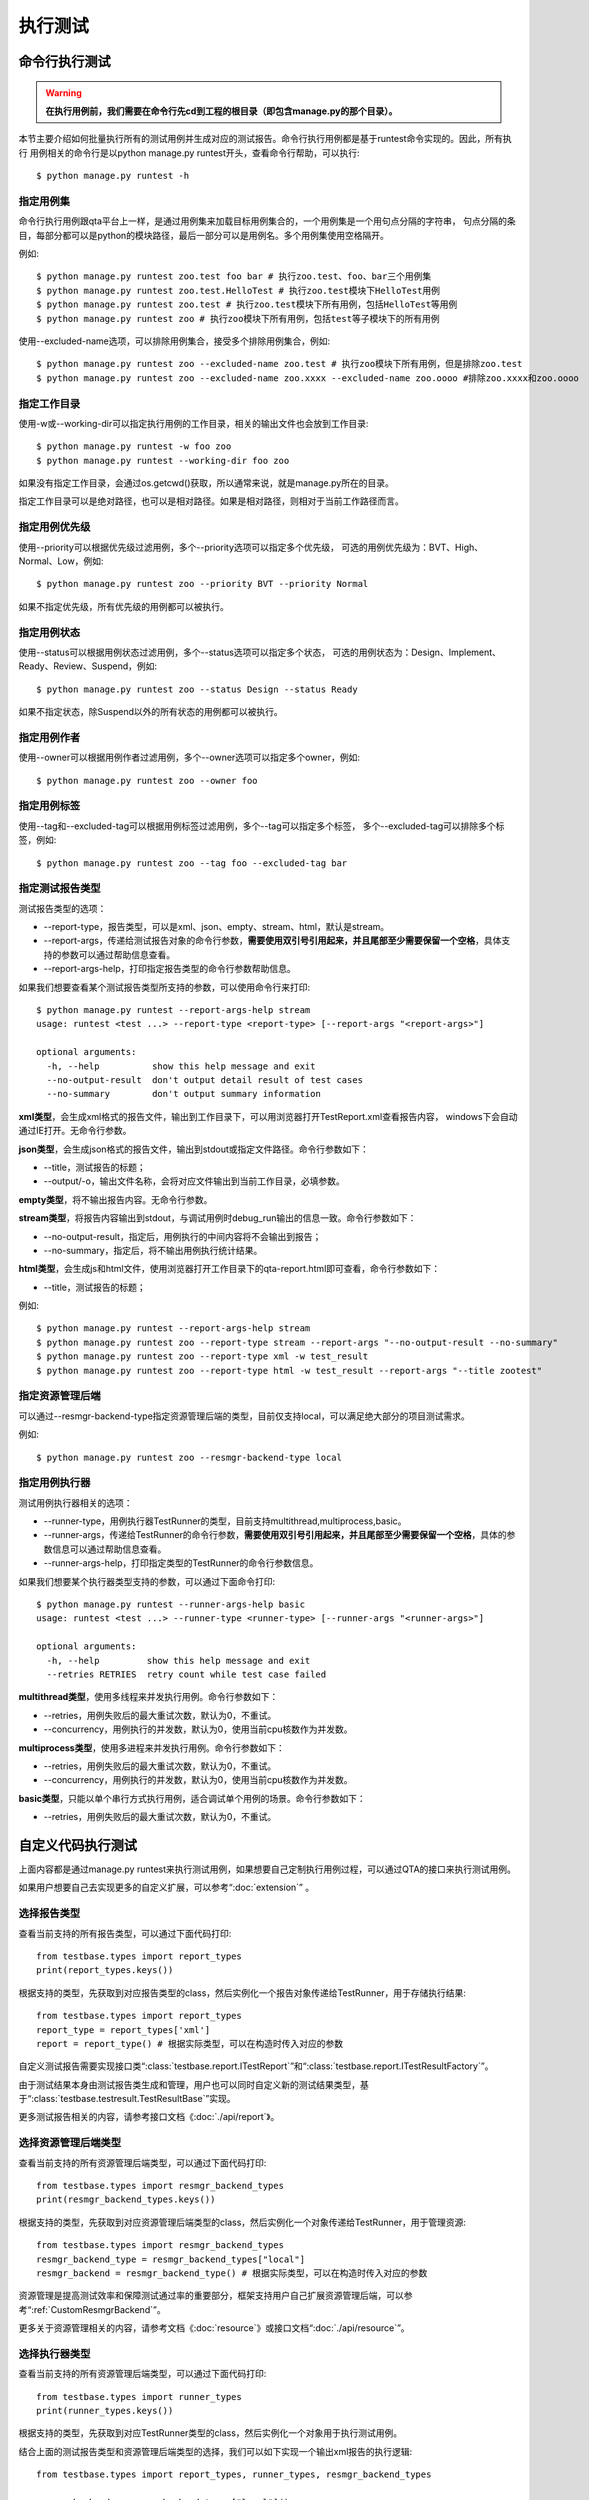 执行测试
============

命令行执行测试
----------------------

.. warning:: **在执行用例前，我们需要在命令行先cd到工程的根目录（即包含manage.py的那个目录）。**

本节主要介绍如何批量执行所有的测试用例并生成对应的测试报告。命令行执行用例都是基于runtest命令实现的。因此，所有执行
用例相关的命令行是以python manage.py runtest开头，查看命令行帮助，可以执行::

   $ python manage.py runtest -h  
   
.. _specify_test: 
  
===============
指定用例集
===============

命令行执行用例跟qta平台上一样，是通过用例集来加载目标用例集合的，一个用例集是一个用句点分隔的字符串，
句点分隔的条目，每部分都可以是python的模块路径，最后一部分可以是用例名。多个用例集使用空格隔开。

例如::

   $ python manage.py runtest zoo.test foo bar # 执行zoo.test、foo、bar三个用例集
   $ python manage.py runtest zoo.test.HelloTest # 执行zoo.test模块下HelloTest用例
   $ python manage.py runtest zoo.test # 执行zoo.test模块下所有用例，包括HelloTest等用例
   $ python manage.py runtest zoo # 执行zoo模块下所有用例，包括test等子模块下的所有用例

使用--excluded-name选项，可以排除用例集合，接受多个排除用例集合，例如::

   $ python manage.py runtest zoo --excluded-name zoo.test # 执行zoo模块下所有用例，但是排除zoo.test
   $ python manage.py runtest zoo --excluded-name zoo.xxxx --excluded-name zoo.oooo #排除zoo.xxxx和zoo.oooo

====================
指定工作目录
====================

使用-w或--working-dir可以指定执行用例的工作目录，相关的输出文件也会放到工作目录::

   $ python manage.py runtest -w foo zoo
   $ python manage.py runtest --working-dir foo zoo

如果没有指定工作目录，会通过os.getcwd()获取，所以通常来说，就是manage.py所在的目录。

指定工作目录可以是绝对路径，也可以是相对路径。如果是相对路径，则相对于当前工作路径而言。

.. _specify_priority:

=====================
指定用例优先级
=====================

使用--priority可以根据优先级过滤用例，多个--priority选项可以指定多个优先级，
可选的用例优先级为：BVT、High、Normal、Low，例如::

   $ python manage.py runtest zoo --priority BVT --priority Normal
   
如果不指定优先级，所有优先级的用例都可以被执行。

.. _specify_status:

====================
指定用例状态
====================

使用--status可以根据用例状态过滤用例，多个--status选项可以指定多个状态，
可选的用例状态为：Design、Implement、Ready、Review、Suspend，例如::

   $ python manage.py runtest zoo --status Design --status Ready
   
如果不指定状态，除Suspend以外的所有状态的用例都可以被执行。

.. _specify_owner:

====================
指定用例作者
====================

使用--owner可以根据用例作者过滤用例，多个--owner选项可以指定多个owner，例如::

   $ python manage.py runtest zoo --owner foo

.. _specify_tag:
   
====================
指定用例标签
====================

使用--tag和--excluded-tag可以根据用例标签过滤用例，多个--tag可以指定多个标签，
多个--excluded-tag可以排除多个标签，例如::

   $ python manage.py runtest zoo --tag foo --excluded-tag bar
   
==========================
指定测试报告类型
==========================

测试报告类型的选项：

* --report-type，报告类型，可以是xml、json、empty、stream、html，默认是stream。

* --report-args，传递给测试报告对象的命令行参数，**需要使用双引号引用起来，并且尾部至少需要保留一个空格**，具体支持的参数可以通过帮助信息查看。

* --report-args-help，打印指定报告类型的命令行参数帮助信息。

如果我们想要查看某个测试报告类型所支持的参数，可以使用命令行来打印::

   $ python manage.py runtest --report-args-help stream
   usage: runtest <test ...> --report-type <report-type> [--report-args "<report-args>"]

   optional arguments:
     -h, --help          show this help message and exit
     --no-output-result  don't output detail result of test cases
     --no-summary        don't output summary information
   

**xml类型**，会生成xml格式的报告文件，输出到工作目录下，可以用浏览器打开TestReport.xml查看报告内容，
windows下会自动通过IE打开。无命令行参数。

**json类型**，会生成json格式的报告文件，输出到stdout或指定文件路径。命令行参数如下：

* --title，测试报告的标题；

* --output/-o，输出文件名称，会将对应文件输出到当前工作目录，必填参数。

**empty类型**，将不输出报告内容。无命令行参数。

**stream类型**，将报告内容输出到stdout，与调试用例时debug_run输出的信息一致。命令行参数如下：

* --no-output-result，指定后，用例执行的中间内容将不会输出到报告；

* --no-summary，指定后，将不输出用例执行统计结果。

**html类型**，会生成js和html文件，使用浏览器打开工作目录下的qta-report.html即可查看，命令行参数如下：

* --title，测试报告的标题；

例如::

   $ python manage.py runtest --report-args-help stream
   $ python manage.py runtest zoo --report-type stream --report-args "--no-output-result --no-summary"
   $ python manage.py runtest zoo --report-type xml -w test_result
   $ python manage.py runtest zoo --report-type html -w test_result --report-args "--title zootest"
   
==========================
指定资源管理后端
==========================

可以通过--resmgr-backend-type指定资源管理后端的类型，目前仅支持local，可以满足绝大部分的项目测试需求。

例如::

   $ python manage.py runtest zoo --resmgr-backend-type local
   
.. _TestRunnerRunParam:
   
=====================
指定用例执行器
=====================

测试用例执行器相关的选项：

* --runner-type，用例执行器TestRunner的类型，目前支持multithread,multiprocess,basic。

* --runner-args，传递给TestRunner的命令行参数，**需要使用双引号引用起来，并且尾部至少需要保留一个空格**，具体的参数信息可以通过帮助信息查看。

* --runner-args-help，打印指定类型的TestRunner的命令行参数信息。

如果我们想要某个执行器类型支持的参数，可以通过下面命令打印::

   $ python manage.py runtest --runner-args-help basic
   usage: runtest <test ...> --runner-type <runner-type> [--runner-args "<runner-args>"]

   optional arguments:
     -h, --help         show this help message and exit
     --retries RETRIES  retry count while test case failed

**multithread类型**，使用多线程来并发执行用例。命令行参数如下：

* --retries，用例失败后的最大重试次数，默认为0，不重试。

* --concurrency，用例执行的并发数，默认为0，使用当前cpu核数作为并发数。

**multiprocess类型**，使用多进程来并发执行用例。命令行参数如下：

* --retries，用例失败后的最大重试次数，默认为0，不重试。

* --concurrency，用例执行的并发数，默认为0，使用当前cpu核数作为并发数。

**basic类型**，只能以单个串行方式执行用例，适合调试单个用例的场景。命令行参数如下：

* --retries，用例失败后的最大重试次数，默认为0，不重试。


自定义代码执行测试
-------------------------

上面内容都是通过manage.py runtest来执行测试用例，如果想要自己定制执行用例过程，可以通过QTA的接口来执行测试用例。

如果用户想要自己去实现更多的自定义扩展，可以参考“:doc:`extension`” 。

====================
选择报告类型
====================

查看当前支持的所有报告类型，可以通过下面代码打印::

   from testbase.types import report_types
   print(report_types.keys())

根据支持的类型，先获取到对应报告类型的class，然后实例化一个报告对象传递给TestRunner，用于存储执行结果::

   from testbase.types import report_types
   report_type = report_types['xml']
   report = report_type() # 根据实际类型，可以在构造时传入对应的参数
   
自定义测试报告需要实现接口类“:class:`testbase.report.ITestReport`”和“:class:`testbase.report.ITestResultFactory`”。

由于测试结果本身由测试报告类生成和管理，用户也可以同时自定义新的测试结果类型，基于“:class:`testbase.testresult.TestResultBase`”实现。

更多测试报告相关的内容，请参考接口文档《:doc:`./api/report`》。
      
================================
选择资源管理后端类型
================================

查看当前支持的所有资源管理后端类型，可以通过下面代码打印::

   from testbase.types import resmgr_backend_types
   print(resmgr_backend_types.keys())
   
根据支持的类型，先获取到对应资源管理后端类型的class，然后实例化一个对象传递给TestRunner，用于管理资源::

   from testbase.types import resmgr_backend_types
   resmgr_backend_type = resmgr_backend_types["local"]
   resmgr_backend = resmgr_backend_type() # 根据实际类型，可以在构造时传入对应的参数
  
资源管理是提高测试效率和保障测试通过率的重要部分，框架支持用户自己扩展资源管理后端，可以参考“:ref:`CustomResmgrBackend`”。
  
更多关于资源管理相关的内容，请参考文档《:doc:`resource`》或接口文档“:doc:`./api/resource`”。

=====================
选择执行器类型
=====================

查看当前支持的所有资源管理后端类型，可以通过下面代码打印::

   from testbase.types import runner_types
   print(runner_types.keys())
   
根据支持的类型，先获取到对应TestRunner类型的class，然后实例化一个对象用于执行测试用例。

结合上面的测试报告类型和资源管理后端类型的选择，我们可以如下实现一个输出xml报告的执行逻辑::

   from testbase.types import report_types, runner_types, resmgr_backend_types
   
   resmgr_backend = resmgr_backend_types["local"]()
   report = report_types["xml"]()
   runner_type = runner_types["multithread"]
   runner = runner_type(report, retries=1, resmgr_backend=resmgr_backend) # 根据实际类型，可以在构造时传入对应的参数
   runner.run("zoo.test")

自定义测试执行器可以以“:class:`testbase.runner.BaseTestRunner`”为基类。

更多TestRunner相关的内容，请参考接口文档《:doc:`./api/runner`》。

=====================
指定测试用例集
=====================

TestRunner指定测试用例的方法也很灵活，可以是字符串::

   runner.run("zootest.cat.feed")

如果存在多个用例集，可以用空格间隔::

   runner.run("zootest.cat.feed zootest.dog")

也可以使用列表::

   runner.run(["zootest.cat.feed", "zootest.dog"])

也可以直接指定“ :class:`testbase.testcase.TestCase`”对象列表::

    from testbase.loader import TestLoader
    tests = TestLoader().load("zootest")
    runner.run(test)

使用“:class:`testbase.runner.TestCaseSettings`”可以充分利用框架支持的所有特性来过滤用例，
包括name、owner、priority、status和tag，例如::

    from testbase.runner import TestCaseSettings
    from testbase.testcase import TestCase
    runner.run(TestCaseSettings(
        names=["zootest"],
        status=[TestCase.EnumStatus.Ready]
    ))


TestRunner也支持执行“:class:`testbase.plan.TestPlan`”对象，详情请参考“:doc:`testplan`”或接口文档“:doc:`./api/runner`”。

扩展测试报告和测试执行器
------------------------------

.. _CustomTestReport:

==================
扩展测试报告
==================

扩展测试报告的步骤如下：

创建一个自己的python库工程，实现一个类，该类继承自“:class:`testbase.report.ITestReport`”，
根据自己业务的实际情况，实现ITestReport对应的方法即可。

一个简单的报告类型可以实现为，

fooreport.py::

    from testbase.report import ITestReport, ITestResultFactory, report_usage
    from testbase.testresult import TestResultBase
    
    class FooTestResult(TestResultBase):
        """a demo test result class
        """
        def handle_test_begin(self, testcase):
            '''处理一个测试用例执行的开始
            
            :param testcase: 测试用例
            :type testcase: TestCase
            '''
            print("%s began to run" % testcase)
                
        def handle_test_end(self, passed ):
            '''处理一个测试用例执行的结束
            
            :param passed: 测试用例是否通过
            :type passed: boolean
            '''
            print("testcase ended with passed=%s" % passed)
            
        def handle_step_begin(self, msg ):
            '''处理一个测试步骤的开始
            
            :param msg: 测试步骤名称
            :type msg: string
            '''
            print("testcase step began: %s" % msg)
            
        def handle_step_end(self, passed ):
            '''处理一个测试步骤的结束
            
            :param passed: 测试步骤是否通过
            :type passed: boolean
            '''
            print("testcase step ended with passed=%s" % passed)
        
        def handle_log_record(self, level, msg, record, attachments ):
            '''处理一个日志记录
            
            :param level: 日志级别，参考EnumLogLevel
            :type level: string
            :param msg: 日志消息
            :type msg: string
            :param record: 日志记录
            :type record: dict
            :param attachments: 附件
            :type attachments: dict
            '''
            print("[%s]%s\nrecord=%s\nattachments=%s" % (level, msg, record, attachments))
            
    class FooTestResultFactory(ITestResultFactory):
        """a demo test result factory
        """
        def create(self, testcase):
            return FooTestResult()
    
    class FooTestReport(ITestReport):
        """a demo test report class
        """
        def begin_report(self):
            print("test begin")
            
        def end_report(self):
            print("test end")
            
        def log_test_result(self, testcase, testresult ):
            '''记录一个测试结果
    
            :param testcase: 测试用例
            :type testcase: TestCase
            :param testresult: 测试结果
            :type testresult: TestResult
            '''
            print("test case %s is over with result passed=%s" % (testcase, testresult.passed))
            
        def log_record(self, level, tag, msg, record):
            '''增加一个记录
    
            :param level: 日志级别
            :param msg: 日志消息
            :param tag: 日志标签
            :param record: 日志记录信息
            :type level: string
            :type tag: string
            :type msg: string
            :type record: dict
            '''
            print("[log record]:%s" % msg)
            
        def log_loaded_tests(self, loader, testcases):
            '''记录加载成功的用例
    
            :param loader: 用例加载器
            :type loader: TestLoader
            :param testcases: 测试用例列表
            :type testcases: list
            '''
            print("load %s cases ok" % len(testcases))
            errors = loader.get_last_errors()
            for item in errors:
                error = errors[item]
                self.log_load_error(loader, item, error)
            
        def log_filtered_test(self, loader, testcase, reason):
            '''记录一个被过滤的测试用例
    
            :param loader: 用例加载器
            :type loader: TestLoader
            :param testcase: 测试用例
            :type testcase: TestCase
            :param reason: 过滤原因
            :type reason: str
            '''
            print("test case %s is skipped for: %s" % (testcase, reason))
            
        def log_load_error(self, loader, name, error):
            '''记录一个加载失败的用例或用例集
    
            :param loader: 用例加载器
            :type loader: TestLoader
            :param name: 名称
            :type name: str
            :param error: 错误信息
            :type error: str
            '''
            print("log test case %s error: %s" % (name, error))
    
        def log_test_target(self, test_target):
            '''记录被测对象
    
            :param test_target: 被测对象详情
            :type test_target: any
            '''
            pass
    
        def log_resource(self, res_type, resource):
            '''记录测试使用的资源
    
            :param res_type: 资源类型
            :type res_type: str
            :param resource: 资源详情
            :type resource: dict
            '''
            pass
        
        def get_testresult_factory(self):
            '''获取对应的TestResult工厂
    
            :returns ITestResultFactory
            '''
            return FooTestResultFactory()
        
        @classmethod
        def get_parser(cls):
            parser = argparse.ArgumentParser(usage=report_usage)
            return parser
        
        @classmethod
        def parse_args(cls, args_string):
            return cls()
        
实现好了测试报告类，在当前python库的setup.py中需要添加对应的entry point，例如

setup.py::

    from setuptools import setup

    setup(name="qta-ext-fooreport",
          version="1.0.0",
          py_modules=["fooreport"],
          entry_points={
              'qta.report' : [
                  'foo = fooreport:FooTestReport',
              ],
          }
    )

上面我们在entry point "qta.report"新增了一个条目foo，指定为fooreport模块下的FooTestReport类型。

接下来是打包和安装，如果是在开发调试，可以这样执行::

    $ python setup.py develop

如果是正式打包和安装::

    $ python setup.py install


如果安装成功，在执行qta-manage run是可以指定此类型的测试报告::

    $ qta-manage run foo-1.0.0.tar.gz run footest --report-type foo
    
或者在工程根目录下执行::

    $ python manage.py runtest footest --report-type foo

.. _CustomTestRunner:

==================
扩展测试执行器
==================

扩展一个测试执行器的步骤如下:

创建一个自己的python库工程，实现一个类，该类继承自“:class:`testbase.runner.BaseTestRunner`”，
根据自己业务的实际情况，重载BaseTestRunner对应的方法即可。

一个简单的测试执行器类型可以实现为，

foorunner.py::

    import argparse
    
    from testbase.runner import BaseTestRunner, runner_usage
    from testbase.testcase import TestCaseRunner
    
    class FooTestRunner(BaseTestRunner):
        """a demo test case runner
        """
        def __init__(self, report, retries=0, resmgr_backend=None):
            self._retries = retries
            self._runner = TestCaseRunner()
            super(FooTestRunner, self).__init__(report, resmgr_backend)
    
        def run_test(self, test):
            test.test_resmgr = self._resmgr
            for _ in range(self._retries + 1):
                test_result = self._runner.run(test, self.report.get_testresult_factory())
                self.report.log_test_result(test, test_result)
                if test_result.passed:
                    break
            return test_result.passed
    
        @classmethod
        def get_parser(cls):
            '''获取命令行参数解析器（如果实现）
    
            :returns: 解析器对象
            :rtype: argparse.ArgumentParser
            '''
            parser = argparse.ArgumentParser(usage=runner_usage)
            parser.add_argument("--retries", type=int, default=0, help="retry count while test case failed")
            return parser
    
        @classmethod
        def parse_args(cls, args_string, report, resmgr_backend):
            '''通过命令行参数构造对象
            
            :returns: 测试报告
            :rtype: cls
            '''
            args = cls.get_parser().parse_args(args_string)
            return cls(report, args.retries, resmgr_backend)

实现好了测试执行器类，在当前python库的setup.py中需要添加对应的entry point，例如

setup.py::

    from setuptools import setup

    setup(name="qta-ext-foorunner",
          version="1.0.0",
          py_modules=["foorunner"],
          entry_points={
              'qta.runner' : [
                  'foo = foorunner:FooTestRunner',
              ],
          }
    )
    
上面我们在entry point "qta.runner"新增了一个条目foo，指定为foorunner模块下的FooTestRunner类型。

接下来是打包和安装，如果是在开发调试，可以这样执行::

    $ python setup.py develop

如果是正式打包和安装::

    $ python setup.py install


如果安装成功，在执行qta-manage run是可以指定此类型的runner::

    $ qta-manage run foo-1.0.0.tar.gz run footest --runner-type foo
    
或者在工程根目录下执行::

    $ python manage.py runtest footest --runner-type foo

=====================================
使用扩展的测试报告和执行器
=====================================

我们同样可以在自定义代码执行测试中，使用扩展的报告类型和执行器类型。

在扩展插件安装到python库目录之后，可以通过下面方法使用扩展的测试报告和执行器::

    from testbase import runner
    from testbase import report
    test_report = report.report_types["foo"]
    test_runner = runner.runner_types["foo"](test_report, 0)
    test_runner.run("footest")


